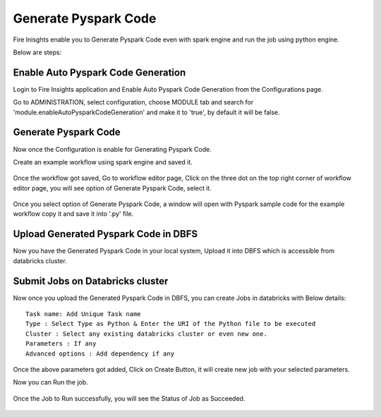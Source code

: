 Generate Pyspark Code
====================

Fire Inisghts enable you to Generate Pyspark Code even with spark engine and run the job using python engine.

Below are steps:

Enable Auto Pyspark Code Generation
---------------

Login to Fire Insights application and Enable Auto Pyspark Code Generation from the Configurations page.

Go to ADMINISTRATION, select configuration, choose MODULE tab and search for 'module.enableAutoPysparkCodeGeneration' and make it to 'true', by default it will be false. 

.. figure:: ..//_assets/user-guide/generate-pyspark-code/1.PNG
   :alt: Pyspark code generate
   :width: 70%

Generate Pyspark Code
----------------

Now once the Configuration is enable for Generating Pyspark Code.

Create an example workflow using spark engine and saved it.

.. figure:: ..//_assets/user-guide/generate-pyspark-code/2.PNG
   :alt: Pyspark code generate
   :width: 70%
   
Once the workflow got saved, Go to workflow editor page, Click on the three dot on the top right corner of workflow editor page, you will see option of Generate Pyspark Code, select it.

.. figure:: ..//_assets/user-guide/generate-pyspark-code/3.PNG
   :alt: Pyspark code generate
   :width: 70%

Once you select option of Generate Pyspark Code, a window will open with Pyspark sample code for the example workflow copy it and save it into '.py' file.

.. figure:: ..//_assets/user-guide/generate-pyspark-code/4.PNG
   :alt: Pyspark code generate
   :width: 70%

Upload Generated Pyspark Code in DBFS
--------------

Now you have the Generated Pyspark Code in your local system, Upload it into DBFS which is accessible from databricks cluster.

.. figure:: ..//_assets/user-guide/generate-pyspark-code/5.PNG
   :alt: Pyspark code generate
   :width: 70%

Submit Jobs on Databricks cluster
----------

Now once you upload the Generated Pyspark Code in DBFS, you can create Jobs in databricks with Below details:

::

    Task name: Add Unique Task name
    Type : Select Type as Python & Enter the URI of the Python file to be executed
    Cluster : Select any existing databricks cluster or even new one.
    Parameters : If any
    Advanced options : Add dependency if any
    
.. figure:: ..//_assets/user-guide/generate-pyspark-code/6.PNG
   :alt: Pyspark code generate
   :width: 70%    

Once the above parameters got added, Click on Create Button, it will create new job with your selected parameters.

Now you can Run the job.

.. figure:: ..//_assets/user-guide/generate-pyspark-code/6.PNG
   :alt: Pyspark code generate
   :width: 70% 
   
Once the Job to Run successfully, you will see the Status of Job as Succeeded.

.. figure:: ..//_assets/user-guide/generate-pyspark-code/7.PNG
   :alt: Pyspark code generate
   :width: 70% 

